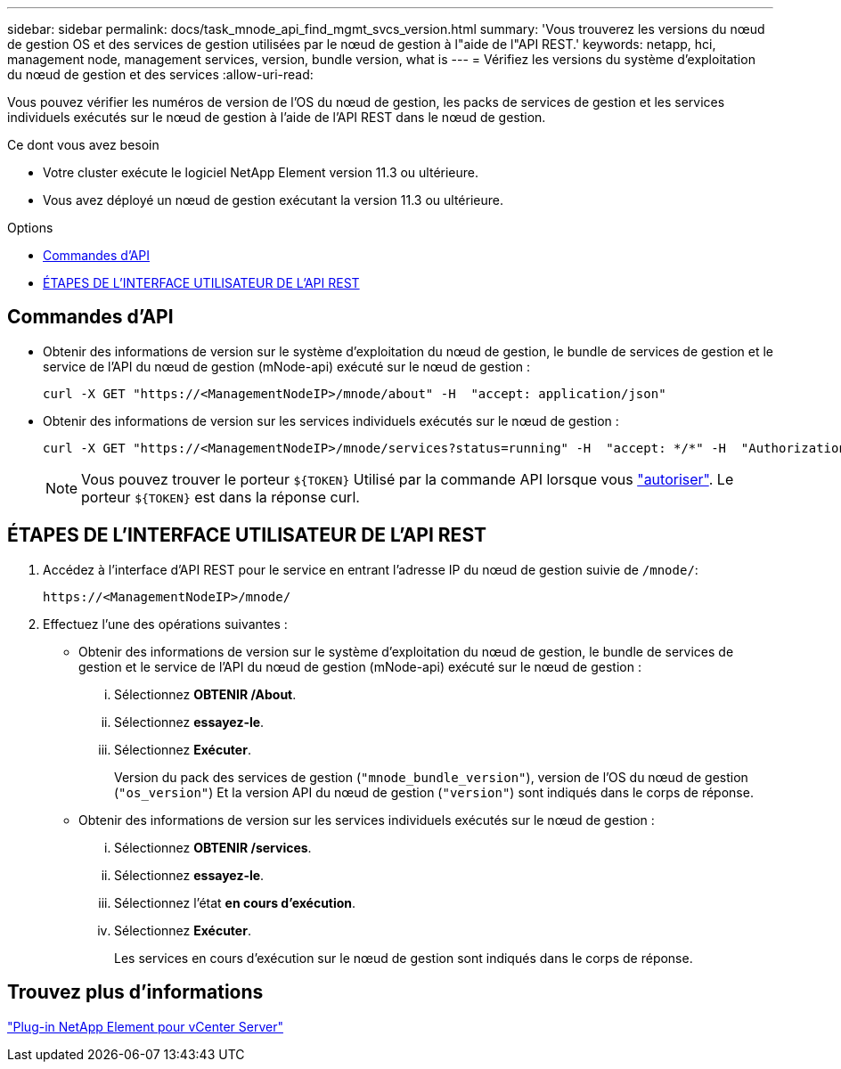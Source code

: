 ---
sidebar: sidebar 
permalink: docs/task_mnode_api_find_mgmt_svcs_version.html 
summary: 'Vous trouverez les versions du nœud de gestion OS et des services de gestion utilisées par le nœud de gestion à l"aide de l"API REST.' 
keywords: netapp, hci, management node, management services, version, bundle version, what is 
---
= Vérifiez les versions du système d'exploitation du nœud de gestion et des services
:allow-uri-read: 


[role="lead"]
Vous pouvez vérifier les numéros de version de l'OS du nœud de gestion, les packs de services de gestion et les services individuels exécutés sur le nœud de gestion à l'aide de l'API REST dans le nœud de gestion.

.Ce dont vous avez besoin
* Votre cluster exécute le logiciel NetApp Element version 11.3 ou ultérieure.
* Vous avez déployé un nœud de gestion exécutant la version 11.3 ou ultérieure.


.Options
* <<Commandes d'API>>
* <<ÉTAPES DE L'INTERFACE UTILISATEUR DE L'API REST>>




== Commandes d'API

* Obtenir des informations de version sur le système d'exploitation du nœud de gestion, le bundle de services de gestion et le service de l'API du nœud de gestion (mNode-api) exécuté sur le nœud de gestion :
+
[listing]
----
curl -X GET "https://<ManagementNodeIP>/mnode/about" -H  "accept: application/json"
----
* Obtenir des informations de version sur les services individuels exécutés sur le nœud de gestion :
+
[listing]
----
curl -X GET "https://<ManagementNodeIP>/mnode/services?status=running" -H  "accept: */*" -H  "Authorization: Bearer ${TOKEN}"
----
+

NOTE: Vous pouvez trouver le porteur `${TOKEN}` Utilisé par la commande API lorsque vous link:task_mnode_api_get_authorizationtouse.html["autoriser"]. Le porteur `${TOKEN}` est dans la réponse curl.





== ÉTAPES DE L'INTERFACE UTILISATEUR DE L'API REST

. Accédez à l'interface d'API REST pour le service en entrant l'adresse IP du nœud de gestion suivie de `/mnode/`:
+
[listing]
----
https://<ManagementNodeIP>/mnode/
----
. Effectuez l'une des opérations suivantes :
+
** Obtenir des informations de version sur le système d'exploitation du nœud de gestion, le bundle de services de gestion et le service de l'API du nœud de gestion (mNode-api) exécuté sur le nœud de gestion :
+
... Sélectionnez *OBTENIR /About*.
... Sélectionnez *essayez-le*.
... Sélectionnez *Exécuter*.
+
Version du pack des services de gestion (`"mnode_bundle_version"`), version de l'OS du nœud de gestion (`"os_version"`) Et la version API du nœud de gestion (`"version"`) sont indiqués dans le corps de réponse.



** Obtenir des informations de version sur les services individuels exécutés sur le nœud de gestion :
+
... Sélectionnez *OBTENIR /services*.
... Sélectionnez *essayez-le*.
... Sélectionnez l'état *en cours d'exécution*.
... Sélectionnez *Exécuter*.
+
Les services en cours d'exécution sur le nœud de gestion sont indiqués dans le corps de réponse.









== Trouvez plus d'informations

https://docs.netapp.com/us-en/vcp/index.html["Plug-in NetApp Element pour vCenter Server"^]
